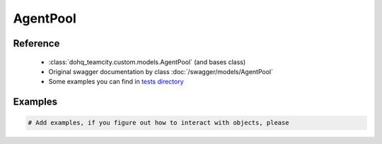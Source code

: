 ############
AgentPool
############

Reference
========

  + :class:`dohq_teamcity.custom.models.AgentPool` (and bases class)
  + Original swagger documentation by class :doc:`/swagger/models/AgentPool`
  + Some examples you can find in `tests directory <https://github.com/devopshq/teamcity/blob/develop/test>`_

Examples
========
.. code-block:: python::

    # Add examples, if you figure out how to interact with objects, please


